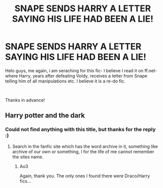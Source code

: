 #+TITLE: SNAPE SENDS HARRY A LETTER SAYING HIS LIFE HAD BEEN A LIE!

* SNAPE SENDS HARRY A LETTER SAYING HIS LIFE HAD BEEN A LIE!
:PROPERTIES:
:Score: 0
:DateUnix: 1540287236.0
:DateShort: 2018-Oct-23
:FlairText: Fic Search
:END:
Helo guys, me again, i am seraching for this fic- I believe I read it on ff.net- where Harry, years after defeating Voldy, receives a letter from Snape telling him of all manipulations etc. I believe it is a re-do fic.

​

Thanks in advance!


** Harry potter and the dark
:PROPERTIES:
:Author: idkallright
:Score: 1
:DateUnix: 1540311544.0
:DateShort: 2018-Oct-23
:END:

*** Could not find anything with this title, but thanks for the reply :)
:PROPERTIES:
:Score: 1
:DateUnix: 1540312257.0
:DateShort: 2018-Oct-23
:END:

**** Search in the fanfic site which has the word archive in it, something like archive of our own or something, I for the life of me cannot remember the sites name.
:PROPERTIES:
:Author: idkallright
:Score: 1
:DateUnix: 1540312329.0
:DateShort: 2018-Oct-23
:END:

***** Ao3

Again, thank you. The only ones I found there were Draco/Harry fics...
:PROPERTIES:
:Score: 1
:DateUnix: 1540315224.0
:DateShort: 2018-Oct-23
:END:
